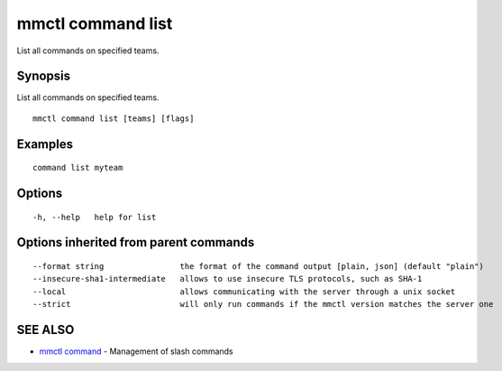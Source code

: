 .. _mmctl_command_list:

mmctl command list
------------------

List all commands on specified teams.

Synopsis
~~~~~~~~


List all commands on specified teams.

::

  mmctl command list [teams] [flags]

Examples
~~~~~~~~

::

   command list myteam

Options
~~~~~~~

::

  -h, --help   help for list

Options inherited from parent commands
~~~~~~~~~~~~~~~~~~~~~~~~~~~~~~~~~~~~~~

::

      --format string                the format of the command output [plain, json] (default "plain")
      --insecure-sha1-intermediate   allows to use insecure TLS protocols, such as SHA-1
      --local                        allows communicating with the server through a unix socket
      --strict                       will only run commands if the mmctl version matches the server one

SEE ALSO
~~~~~~~~

* `mmctl command <mmctl_command.rst>`_ 	 - Management of slash commands

